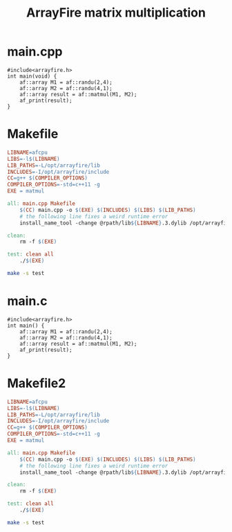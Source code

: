 #+PROPERTY: header-args:bash :results output :exports both
#+TITLE: ArrayFire matrix multiplication
* main.cpp
#+begin_src C++ :tangle main.cpp
#include<arrayfire.h>
int main(void) {
    af::array M1 = af::randu(2,4);
    af::array M2 = af::randu(4,1);
    af::array result = af::matmul(M1, M2);
    af_print(result);
}
#+end_src

* Makefile
#+begin_src makefile :tangle Makefile
LIBNAME=afcpu
LIBS=-l$(LIBNAME)
LIB_PATHS=-L/opt/arrayfire/lib
INCLUDES=-I/opt/arrayfire/include
CC=g++ $(COMPILER_OPTIONS)
COMPILER_OPTIONS=-std=c++11 -g
EXE = matmul

all: main.cpp Makefile
	$(CC) main.cpp -o $(EXE) $(INCLUDES) $(LIBS) $(LIB_PATHS)
	# the following line fixes a weird runtime error
	install_name_tool -change @rpath/lib${LIBNAME}.3.dylib /opt/arrayfire/lib/lib${LIBNAME}.3.dylib $(EXE)

clean:
	rm -f $(EXE)

test: clean all
	./$(EXE)
#+end_src

#+begin_src bash
make -s test
#+end_src

#+RESULTS:
: result
: [2 1 1 1]
:     0.9704
:     0.3218
:


* main.c
#+begin_src C++ :tangle main.cpp
#include<arrayfire.h>
int main() {
    af::array M1 = af::randu(2,4);
    af::array M2 = af::randu(4,1);
    af::array result = af::matmul(M1, M2);
    af_print(result);
}
#+end_src

* Makefile2
#+begin_src makefile :tangle Makefile2
LIBNAME=afcpu
LIBS=-l$(LIBNAME)
LIB_PATHS=-L/opt/arrayfire/lib
INCLUDES=-I/opt/arrayfire/include
CC=g++ $(COMPILER_OPTIONS)
COMPILER_OPTIONS=-std=c++11 -g
EXE = matmul

all: main.cpp Makefile
	$(CC) main.cpp -o $(EXE) $(INCLUDES) $(LIBS) $(LIB_PATHS)
	# the following line fixes a weird runtime error
	install_name_tool -change @rpath/lib${LIBNAME}.3.dylib /opt/arrayfire/lib/lib${LIBNAME}.3.dylib $(EXE)

clean:
	rm -f $(EXE)

test: clean all
	./$(EXE)
#+end_src

#+begin_src bash
make -s test
#+end_src
